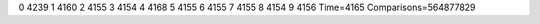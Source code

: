 0 4239
1 4160
2 4155
3 4154
4 4168
5 4155
6 4155
7 4155
8 4154
9 4156
Time=4165
Comparisons=564877829
